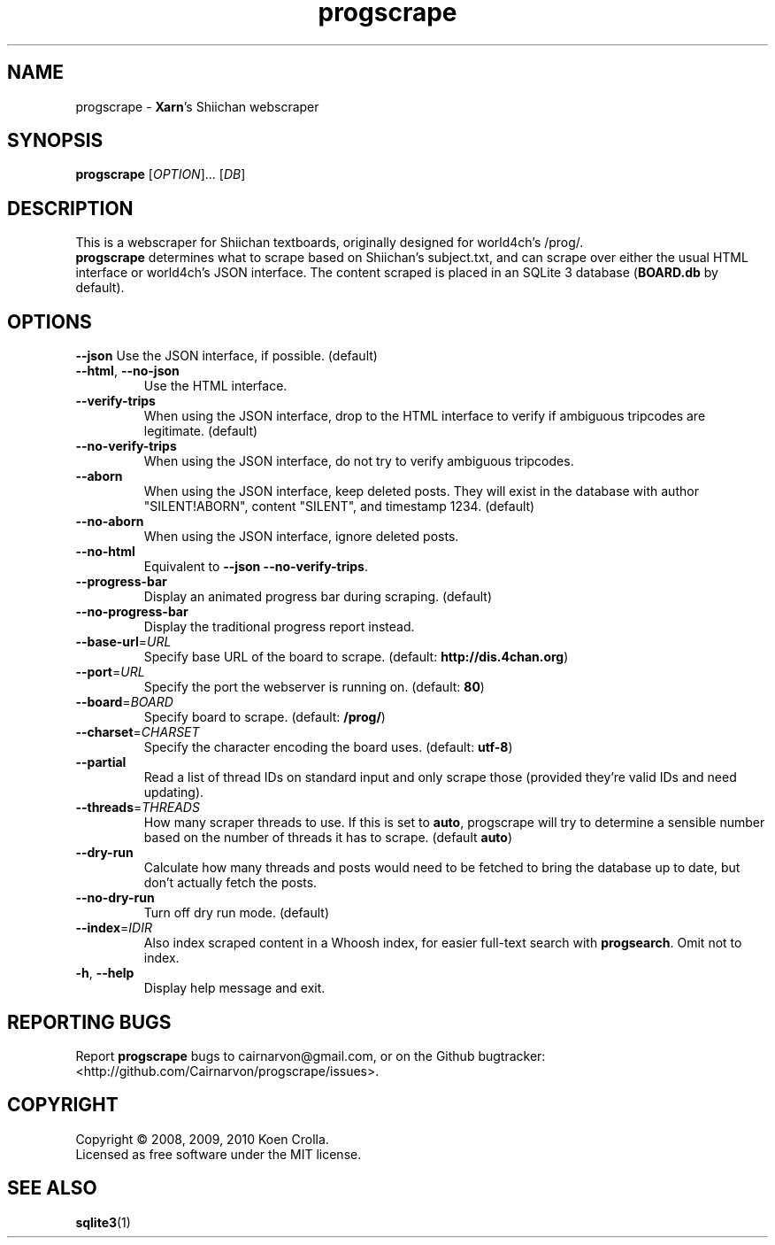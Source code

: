 .TH progscrape 1 "September 2010"
.SH NAME
progscrape \- \fBXarn\fR's Shiichan webscraper
.SH SYNOPSIS
\fBprogscrape\fR [\fIOPTION\fR]... [\fIDB\fR]
.SH DESCRIPTION
This is a webscraper for Shiichan textboards, originally designed for world4ch's /prog/.
.br
\fBprogscrape\fR determines what to scrape based on Shiichan's subject.txt, and can scrape over either the usual HTML interface or world4ch's JSON interface. The content scraped is placed in an SQLite 3 database (\fBBOARD.db\fR by default).
.SH OPTIONS
\fB\-\-json\fR
Use the JSON interface, if possible. (default)
.TP
\fB\-\-html\fR, \fB\-\-no-json
Use the HTML interface.
.TP
\fB\-\-verify-trips\fR
When using the JSON interface, drop to the HTML interface to verify if ambiguous tripcodes are legitimate. (default)
.TP
\fB\-\-no\-verify\-trips\fR
When using the JSON interface, do not try to verify ambiguous tripcodes.
.TP
\fB\-\-aborn\fR
When using the JSON interface, keep deleted posts. They will exist in the database with author "SILENT!ABORN", content "SILENT", and timestamp 1234. (default)
.TP
\fB\-\-no\-aborn\fR
When using the JSON interface, ignore deleted posts.
.TP
\fB\-\-no\-html\fR
Equivalent to \fB\-\-json \-\-no\-verify\-trips\fR.
.TP
\fB\-\-progress\-bar\fR
Display an animated progress bar during scraping. (default)
.TP
\fB\-\-no\-progress\-bar\fR
Display the traditional progress report instead.
.TP
\fB\-\-base\-url\fR=\fIURL\fR
Specify base URL of the board to scrape. (default: \fBhttp://dis.4chan.org\fR)
.TP
\fB\-\-port\fR=\fIURL\fR
Specify the port the webserver is running on. (default: \fB80\fR)
.TP
\fB\-\-board\fR=\fIBOARD\fR
Specify board to scrape. (default: \fB/prog/\fR)
.TP
\fB\-\-charset\fR=\fICHARSET\fR
Specify the character encoding the board uses. (default: \fButf-8\fR)
.TP
\fB\-\-partial\fR
Read a list of thread IDs on standard input and only scrape those (provided they're valid IDs and need updating).
.TP
\fB\-\-threads\fR=\fITHREADS\fR
How many scraper threads to use. If this is set to \fBauto\fR, progscrape will try to determine a sensible number based on the number of threads it has to scrape. (default \fBauto\fR)
.TP
\fB\-\-dry\-run\fR
Calculate how many threads and posts would need to be fetched to bring the database up to date, but don't actually fetch the posts.
.TP
\fB\-\-no\-dry\-run\fR
Turn off dry run mode. (default)
.TP
\fB\-\-index\fR=\fIIDIR\fR
Also index scraped content in a Whoosh index, for easier full-text search with \fBprogsearch\fR. Omit not to index.
.TP
\fB\-h\fR, \fB\-\-help\fR
Display help message and exit.
.SH "REPORTING BUGS"
Report \fBprogscrape\fR bugs to cairnarvon@gmail.com, or on the Github bugtracker: <http://github.com/Cairnarvon/progscrape/issues>.
.SH COPYRIGHT
Copyright \(co 2008, 2009, 2010 Koen Crolla.
.br
Licensed as free software under the MIT license.
.SH "SEE ALSO"
\fBsqlite3\fR(1)

